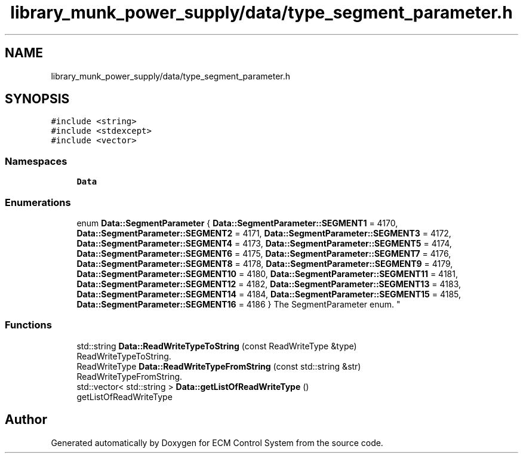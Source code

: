 .TH "library_munk_power_supply/data/type_segment_parameter.h" 3 "Mon Jun 19 2017" "ECM Control System" \" -*- nroff -*-
.ad l
.nh
.SH NAME
library_munk_power_supply/data/type_segment_parameter.h
.SH SYNOPSIS
.br
.PP
\fC#include <string>\fP
.br
\fC#include <stdexcept>\fP
.br
\fC#include <vector>\fP
.br

.SS "Namespaces"

.in +1c
.ti -1c
.RI " \fBData\fP"
.br
.in -1c
.SS "Enumerations"

.in +1c
.ti -1c
.RI "enum \fBData::SegmentParameter\fP { \fBData::SegmentParameter::SEGMENT1\fP = 4170, \fBData::SegmentParameter::SEGMENT2\fP = 4171, \fBData::SegmentParameter::SEGMENT3\fP = 4172, \fBData::SegmentParameter::SEGMENT4\fP = 4173, \fBData::SegmentParameter::SEGMENT5\fP = 4174, \fBData::SegmentParameter::SEGMENT6\fP = 4175, \fBData::SegmentParameter::SEGMENT7\fP = 4176, \fBData::SegmentParameter::SEGMENT8\fP = 4178, \fBData::SegmentParameter::SEGMENT9\fP = 4179, \fBData::SegmentParameter::SEGMENT10\fP = 4180, \fBData::SegmentParameter::SEGMENT11\fP = 4181, \fBData::SegmentParameter::SEGMENT12\fP = 4182, \fBData::SegmentParameter::SEGMENT13\fP = 4183, \fBData::SegmentParameter::SEGMENT14\fP = 4184, \fBData::SegmentParameter::SEGMENT15\fP = 4185, \fBData::SegmentParameter::SEGMENT16\fP = 4186 }
.RI "The SegmentParameter enum\&. ""
.br
.in -1c
.SS "Functions"

.in +1c
.ti -1c
.RI "std::string \fBData::ReadWriteTypeToString\fP (const ReadWriteType &type)"
.br
.RI "ReadWriteTypeToString\&. "
.ti -1c
.RI "ReadWriteType \fBData::ReadWriteTypeFromString\fP (const std::string &str)"
.br
.RI "ReadWriteTypeFromString\&. "
.ti -1c
.RI "std::vector< std::string > \fBData::getListOfReadWriteType\fP ()"
.br
.RI "getListOfReadWriteType "
.in -1c
.SH "Author"
.PP 
Generated automatically by Doxygen for ECM Control System from the source code\&.
